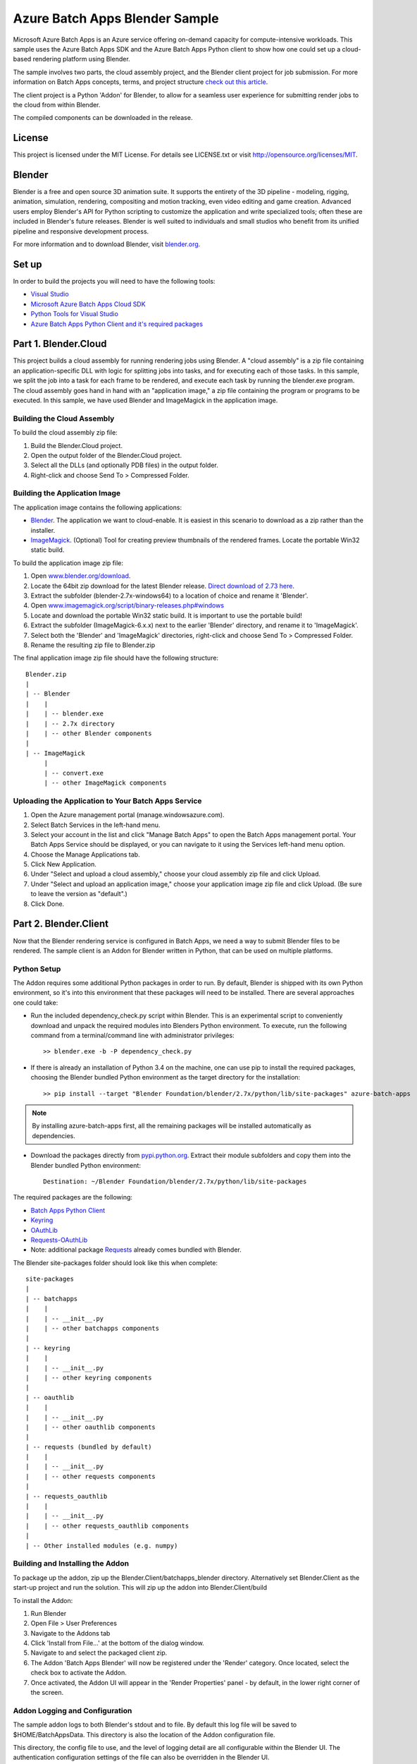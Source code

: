 ===============================
Azure Batch Apps Blender Sample
===============================

Microsoft Azure Batch Apps is an Azure service offering on-demand capacity for compute-intensive workloads.
This sample uses the Azure Batch Apps SDK and the Azure Batch Apps Python client to show how 
one could set up a cloud-based rendering platform using Blender.

The sample involves two parts, the cloud assembly project, and the Blender client project for job submission.
For more information on Batch Apps concepts, terms, and project structure `check out this article <http://azure.microsoft.com/en-us/documentation/articles/batch-dotnet-get-started/#tutorial2>`_.

The client project is a Python 'Addon' for Blender, to allow for a seamless user experience for submitting render
jobs to the cloud from within Blender.

The compiled components can be downloaded in the release. 


License
========

This project is licensed under the MIT License.
For details see LICENSE.txt or visit `<http://opensource.org/licenses/MIT>`_.

Blender
========

Blender is a free and open source 3D animation suite.
It supports the entirety of the 3D pipeline - modeling, rigging, animation, simulation, rendering, compositing and motion tracking, even video editing and game creation. 
Advanced users employ Blender's API for Python scripting to customize the application and write specialized tools; often these are included in Blender's future releases. 
Blender is well suited to individuals and small studios who benefit from its unified pipeline and responsive development process.

For more information and to download Blender, visit `blender.org <http://www.blender.org>`_.


Set up
======

In order to build the projects you will need to have the following tools:

- `Visual Studio <http://www.visualstudio.com/>`_
- `Microsoft Azure Batch Apps Cloud SDK <http://www.nuget.org/packages/Microsoft.Azure.Batch.Apps.Cloud/>`_
- `Python Tools for Visual Studio <http://pytools.codeplex.com/>`_
- `Azure Batch Apps Python Client and it's required packages <https://github.com/Azure/azure-batch-apps-python>`_
 


Part 1. Blender.Cloud
======================

This project builds a cloud assembly for running rendering jobs using Blender.  
A "cloud assembly" is a zip file containing an application-specific DLL with logic for splitting
jobs into tasks, and for executing each of those tasks.  In this sample, we split the job into
a task for each frame to be rendered, and execute each task by running the blender.exe program. 
The cloud assembly goes hand in hand with an "application image," a zip file 
containing the program or programs to be executed.  In this sample, we have used Blender and 
ImageMagick in the application image.
 

Building the Cloud Assembly
---------------------------

To build the cloud assembly zip file:

1. Build the Blender.Cloud project.
2. Open the output folder of the Blender.Cloud project.
3. Select all the DLLs (and optionally PDB files) in the output folder.
4. Right-click and choose Send To > Compressed Folder.


Building the Application Image
-------------------------------

The application image contains the following applications:

- `Blender <http://www.blender.org/download/>`_. The application we want to cloud-enable.
  It is easiest in this scenario to download as a zip rather than the installer.
- `ImageMagick <http://www.imagemagick.org/script/binary-releases.php#windows>`_. (Optional) Tool for creating preview thumbnails 
  of the rendered frames. Locate the portable Win32 static build.

To build the application image zip file:

1. Open `www.blender.org/download <http://www.blender.org/download/>`_.
2. Locate the 64bit zip download for the latest Blender release. `Direct download of 2.73 here <http://mirror.cs.umn.edu/blender.org/release/Blender2.73/blender-2.73-windows64.zip>`_.
3. Extract the subfolder (blender-2.7x-windows64) to a location of choice and rename it 'Blender'.
4. Open `www.imagemagick.org/script/binary-releases.php#windows <http://www.imagemagick.org/script/binary-releases.php#windows>`_
5. Locate and download the portable Win32 static build. It is important to use the portable build!
6. Extract the subfolder (ImageMagick-6.x.x) next to the earlier 'Blender' directory, and rename it to 'ImageMagick'.
7. Select both the 'Blender' and 'ImageMagick' directories, right-click and choose Send To > Compressed Folder.
8. Rename the resulting zip file to Blender.zip

The final application image zip file should have the following structure::

	Blender.zip
	|
	| -- Blender
	|    |
	|    | -- blender.exe
	|    | -- 2.7x directory
	|    | -- other Blender components
	|
	| -- ImageMagick
	     |
	     | -- convert.exe
	     | -- other ImageMagick components


Uploading the Application to Your Batch Apps Service
-----------------------------------------------------

1. Open the Azure management portal (manage.windowsazure.com).
2. Select Batch Services in the left-hand menu.
3. Select your account in the list and click "Manage Batch Apps" to open the Batch Apps management 
   portal. Your Batch Apps Service should be displayed, or you can navigate to it using the Services left-hand menu option.
4. Choose the Manage Applications tab.
5. Click New Application.
6. Under "Select and upload a cloud assembly," choose your cloud assembly zip file and click Upload.
7. Under "Select and upload an application image," choose your application image zip file and click Upload.  
   (Be sure to leave the version as "default".)
8. Click Done.



Part 2. Blender.Client
=======================

Now that the Blender rendering service is configured in Batch Apps, we need a way to submit Blender files
to be rendered.
The sample client is an Addon for Blender written in Python, that can be used on multiple platforms.

Python Setup
-------------

The Addon requires some additional Python packages in order to run.
By default, Blender is shipped with its own Python environment, so it's into this environment that these
packages will need to be installed.
There are several approaches one could take:

- Run the included dependency_check.py script within Blender. This is an experimental script to conveniently
  download and unpack the required modules into Blenders Python environment. To execute, run the following
  command from a terminal/command line with administrator privileges::

	>> blender.exe -b -P dependency_check.py

- If there is already an installation of Python 3.4 on the machine, one can use pip to install the required
  packages, choosing the Blender bundled Python environment as the target directory for the installation::

	>> pip install --target "Blender Foundation/blender/2.7x/python/lib/site-packages" azure-batch-apps

.. note:: By installing azure-batch-apps first, all the remaining packages will be installed automatically as dependencies.

- Download the packages directly from `pypi.python.org <http://pypi.python.org>`_. Extract their module subfolders and copy them into the 
  Blender bundled Python environment::

	Destination: ~/Blender Foundation/blender/2.7x/python/lib/site-packages

The required packages are the following:

- `Batch Apps Python Client <https://pypi.python.org/pypi/azure-batch-apps>`_
- `Keyring <https://pypi.python.org/pypi/keyring>`_
- `OAuthLib <https://pypi.python.org/pypi/oauthlib>`_
- `Requests-OAuthLib <https://pypi.python.org/pypi/requests-oauthlib>`_
- Note: additional package `Requests <https://pypi.python.org/pypi/requests>`_ already comes bundled with Blender.

The Blender site-packages folder should look like this when complete::

	site-packages
	|
	| -- batchapps
	|    |
	|    | -- __init__.py
	|    | -- other batchapps components
	|
	| -- keyring
	|    |
	|    | -- __init__.py
	|    | -- other keyring components
	|
	| -- oauthlib
	|    |
	|    | -- __init__.py
	|    | -- other oauthlib components
	|
	| -- requests (bundled by default)
	|    |
	|    | -- __init__.py
	|    | -- other requests components
	|
	| -- requests_oauthlib
	|    |
	|    | -- __init__.py
	|    | -- other requests_oauthlib components
	|
	| -- Other installed modules (e.g. numpy)


Building and Installing the Addon
----------------------------------

To package up the addon, zip up the Blender.Client/batchapps_blender directory.
Alternatively set Blender.Client as the start-up project and run the solution. This will zip up the addon into Blender.Client/build

To install the Addon:

1. Run Blender
2. Open File > User Preferences
3. Navigate to the Addons tab
4. Click 'Install from File...' at the bottom of the dialog window.
5. Navigate to and select the packaged client zip.
6. The Addon 'Batch Apps Blender' will now be registered under the 'Render' category. Once located, select the 
   check box to activate the Addon.
7. Once activated, the Addon UI will appear in the 'Render Properties' panel - by default, in the lower right corner
   of the screen.


Addon Logging and Configuration
--------------------------------

The sample addon logs to both Blender's stdout and to file.
By default this log file will be saved to $HOME/BatchAppsData. This directory is also the location of the Addon
configuration file.

This directory, the config file to use, and the level of logging detail are all configurable within the Blender UI.
The authentication configuration settings of the file can also be overridden in the Blender UI.

1. Run Blender
2. Open File > User Preferences
3. Navigate to the Addons tab
4. Either search for 'Batch Apps Blender', or navigate to the Addon under the 'Render' category.
5. Select the arrow next to the Addon to open the details drop down - here you will find info on the version and installation directory.
6. Listed here you will also find the configuration preferences. If modified, click 'Save User Settings' at the bottom 
   of the dialog window (Note: this will also cause the Batch Apps Blender Addon to be activated on Blender start-up).
7. Once saved, restart Blender for the changes to take effect.


Authentication
---------------

To run this addon you will need:

- Your Batch Apps service URL
- Unattended account credentials for your Batch Apps service

1. Open the Azure management portal (manage.windowsazure.com).
2. Select Batch Services in the left-hand menu.
3. Select your account in the list and click "Manage Batch Apps" to open the Batch Apps management 
   portal. Your Batch Apps Service should be displayed, or you can navigate to it using the Services left-hand menu option.
4. Copy the service URL from the page and paste it into the 'Service URL' field in the Blender User Preferences.
5. Click the Unattended Account button at the bottom of the page. 
6. Copy the Account ID from the page and paste it into the 'Unattended Account' field in the Blender User Preferences.
7. Below the Account Keys list, select the desired duration and click the Add Key button.
   Copy the generated key and paste it into the 'Unattended Key' field in the Blender User Preferences.
   NOTE: the generated key will be shown only once!  If you accidentally close the page
   before copying the key, just reopen it and add a new key.


Addon Documentation
--------------------

The Addon User Guide can be found `here <http://dl.windowsazure.com/batchapps/blender/user_guide.html>`_.
Auto generated Sphinx documentation for the Addon code can be found `here <http://dl.windowsazure.com/batchapps/blender/batchapps_blender.html>`_.




